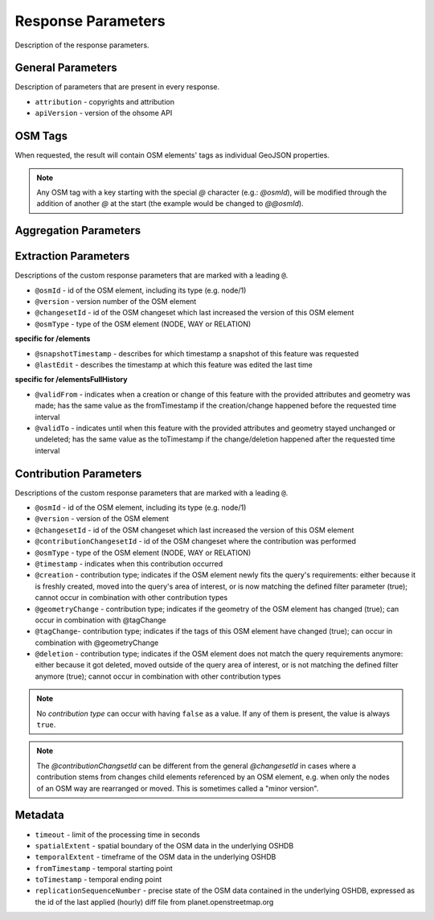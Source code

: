Response Parameters
===================

Description of the response parameters.

General Parameters
------------------

Description of parameters that are present in every response.

* ``attribution`` - copyrights and attribution
* ``apiVersion`` - version of the ohsome API

OSM Tags
--------

When requested, the result will contain OSM elements' tags as individual GeoJSON properties.

.. note:: Any OSM tag with a key starting with the special `@` character (e.g.: `@osmId`), will be modified through the addition of another `@` at the start (the example would be changed to `@@osmId`).

Aggregation Parameters
----------------------

Extraction Parameters
---------------------

Descriptions of the custom response parameters that are marked with a leading ``@``.

* ``@osmId`` - id of the OSM element, including its type (e.g. node/1)
* ``@version`` - version number of the OSM element
* ``@changesetId`` - id of the OSM changeset which last increased the version of this OSM element
* ``@osmType`` - type of the OSM element (NODE, WAY or RELATION)

**specific for /elements**

* ``@snapshotTimestamp`` - describes for which timestamp a snapshot of this feature was requested
* ``@lastEdit`` - describes the timestamp at which this feature was edited the last time

**specific for /elementsFullHistory**

* ``@validFrom`` - indicates when a creation or change of this feature with the provided attributes and geometry was made; has the same value as the fromTimestamp if the creation/change happened before the requested time interval
* ``@validTo`` - indicates until when this feature with the provided attributes and geometry stayed unchanged or undeleted; has the same value as the toTimestamp if the change/deletion happened after the requested time interval

Contribution Parameters
-----------------------

Descriptions of the custom response parameters that are marked with a leading ``@``.

* ``@osmId`` - id of the OSM element, including its type (e.g. node/1)
* ``@version`` - version of the OSM element
* ``@changesetId`` - id of the OSM changeset which last increased the version of this OSM element
* ``@contributionChangesetId`` - id of the OSM changeset where the contribution was performed
* ``@osmType`` - type of the OSM element (NODE, WAY or RELATION)
* ``@timestamp`` - indicates when this contribution occurred
* ``@creation`` - contribution type; indicates if the OSM element newly fits the query's requirements: either because it is freshly created, moved into the query's area of interest, or is now matching the defined filter parameter (true); cannot occur in combination with other contribution types
* ``@geometryChange`` - contribution type; indicates if the geometry of the OSM element has changed (true); can occur in combination with @tagChange
* ``@tagChange``- contribution type; indicates if the tags of this OSM element have changed (true); can occur in combination with @geometryChange
* ``@deletion`` - contribution type; indicates if the OSM element does not match the query requirements anymore: either because it got deleted, moved outside of the query area of interest, or is not matching the defined filter anymore (true); cannot occur in combination with other contribution types

.. note:: No `contribution type` can occur with having ``false`` as a value. If any of them is present, the value is always ``true``.

.. note:: The `@contributionChangsetId` can be different from the general `@changesetId` in cases where a contribution stems from changes child elements referenced by an OSM element, e.g. when only the nodes of an OSM way are rearranged or moved. This is sometimes called a "minor version".

Metadata
--------

* ``timeout`` - limit of the processing time in seconds
* ``spatialExtent`` - spatial boundary of the OSM data in the underlying OSHDB
* ``temporalExtent`` - timeframe of the OSM data in the underlying OSHDB
* ``fromTimestamp`` - temporal starting point
* ``toTimestamp`` - temporal ending point
* ``replicationSequenceNumber`` - precise state of the OSM data contained in the underlying OSHDB, expressed as the id of the last applied (hourly) diff file from planet.openstreetmap.org
